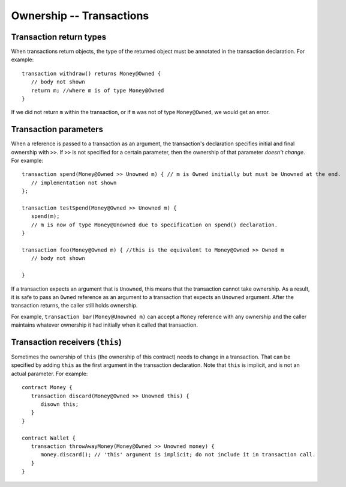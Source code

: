 Ownership -- Transactions
=============================================================

  
Transaction return types
------------------------

When transactions return objects, the type of the returned object must be annotated in the transaction declaration. For example:

::

   transaction withdraw() returns Money@Owned {
      // body not shown
      return m; //where m is of type Money@Owned
   }


If we did not return ``m`` within the transaction, or if ``m`` was not of type ``Money@Owned``, we would get an error.



Transaction parameters
------------------------
When a reference is passed to a transaction as an argument, the transaction's declaration specifies initial and final ownership with ``>>``. 
If ``>>`` is not specified for a certain parameter, then the ownership of that parameter *doesn't change*. For example:

::

   transaction spend(Money@Owned >> Unowned m) { // m is Owned initially but must be Unowned at the end.
      // implementation not shown
   };

   transaction testSpend(Money@Owned >> Unowned m) {
      spend(m);
      // m is now of type Money@Unowned due to specification on spend() declaration.
   }

   transaction foo(Money@Owned m) { //this is the equivalent to Money@Owned >> Owned m
      // body not shown
      
   }

If a transaction expects an argument that is ``Unowned``, this means that the transaction cannot take ownership. 
As a result, it is safe to pass an ``Owned`` reference as an argument to a transaction that expects an ``Unowned`` argument. 
After the transaction returns, the caller still holds ownership.

 
For example, ``transaction bar(Money@Unowned m)`` can accept a 
``Money`` reference with any ownership and the caller maintains whatever ownership it had initially when it called that transaction.


Transaction receivers (``this``)
---------------------------------
Sometimes the ownership of ``this`` (the ownership of this contract) needs to change in a transaction. 
That can be specified by adding ``this`` as the first argument in the transaction declaration. Note that ``this`` is implicit,
and is not an actual parameter. For example:

::

   contract Money {
      transaction discard(Money@Owned >> Unowned this) {
         disown this;
      }
   }

   contract Wallet {
      transaction throwAwayMoney(Money@Owned >> Unowned money) {
         money.discard(); // 'this' argument is implicit; do not include it in transaction call.
      }
   }
